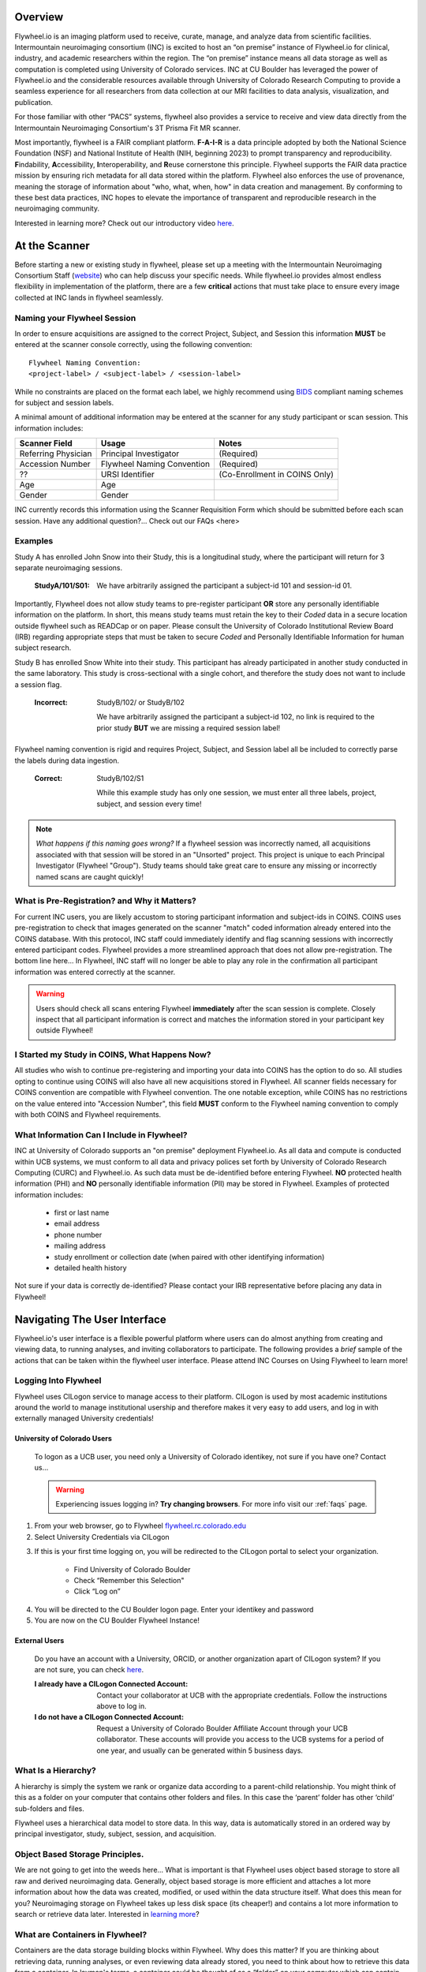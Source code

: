 .. _getting_started:

Overview
========
Flywheel.io is an imaging platform used to receive, curate, manage, and analyze data from scientific facilities. Intermountain neuroimaging consortium (INC) is excited to host an “on premise” instance of Flywheel.io for clinical, industry, and academic researchers within the region. The “on premise” instance means all data storage as well as computation is completed using University of Colorado services. INC at CU Boulder has leveraged the power of Flywheel.io and the considerable resources available through University of Colorado Research Computing to provide a seamless experience for all researchers from data collection at our MRI facilities to data analysis, visualization, and publication.  

For those familiar with other “PACS” systems, flywheel also provides a service to receive and view data directly from the Intermountain Neuroimaging Consortium's 3T Prisma Fit MR scanner.  

Most importantly, flywheel is a FAIR compliant platform. **F-A-I-R** is a data principle adopted by both the National Science Foundation (NSF) and National Institute of Health (NIH, beginning 2023) to prompt transparency and reproducibility. **F**\indability, **A**\ccessibility, **I**\nteroperability, and **R**\euse cornerstone this principle. Flywheel supports the FAIR data practice mission by ensuring rich metadata for all data stored within the platform. Flywheel also enforces the use of provenance, meaning the storage of information about "who, what, when, how" in data creation and management. By conforming to these best data practices, INC hopes to elevate the importance of transparent and reproducible research in the neuroimaging community.

Interested in learning more? Check out our introductory video `here <https://o365coloradoedu-my.sharepoint.com/:v:/g/personal/amhe4269_colorado_edu/Eb82R8WB0z5PsHw-JVZtqHABR16aowVAcf0Lqx6zalExjg?e=Y8iFs7>`_.

At the Scanner
==============
Before starting a new or existing study in flywheel, please set up a meeting with the Intermountain Neuroimaging Consortium Staff (`website <https://www.colorado.edu/mri/people>`_) who can help discuss your specific needs. While flywheel.io provides almost endless flexibility in implementation of the platform, there are a few **critical** actions that must take place to ensure every image  collected at INC lands in flywheel seamlessly.

Naming your Flywheel Session
*****************************
In order to ensure acquisitions are assigned to the correct Project, Subject, and Session this information **MUST** be entered at the scanner console correctly, using the following convention:
::

    Flywheel Naming Convention:
    <project-label> / <subject-label> / <session-label>

While no constraints are placed on the format each label, we highly recommend using BIDS_ compliant naming schemes for subject and session labels.

.. _BIDS: https://bids-specification.readthedocs.io/en/stable/02-common-principles.html

A minimal amount of additional information may be entered at the scanner for any study participant or scan session.
This information includes:

+---------------------+-----------------------------+--------------------------------+
| Scanner Field       | Usage                       | Notes                          |
+=====================+=============================+================================+
| Referring Physician | Principal Investigator      | (Required)                     |
+---------------------+-----------------------------+--------------------------------+
| Accession Number    | Flywheel Naming Convention  | (Required)                     |
+---------------------+-----------------------------+--------------------------------+
| ??                  | URSI Identifier             | (Co-Enrollment in COINS Only)  |
+---------------------+-----------------------------+--------------------------------+
| Age                 | Age                         |                                |
+---------------------+-----------------------------+--------------------------------+
| Gender              | Gender                      |                                |
+---------------------+-----------------------------+--------------------------------+

INC currently records this information using the Scanner Requisition Form which should be submitted before each scan session. Have any additional question?... Check out our FAQs <here>

Examples
***********

Study A has enrolled John Snow into their Study, this is a longitudinal study, where the participant will return for 3 separate neuroimaging sessions.

    :StudyA/101/S01:  We have arbitrarily assigned the participant a subject-id 101 and session-id 01.

Importantly, Flywheel does not allow study teams to pre-register participant **OR** store any personally identifiable information on the platform. In short, this means study teams must retain the key to their *Coded* data in a secure location outside flywheel such as READCap or on paper. Please consult the University of Colorado Institutional Review Board (IRB) regarding appropriate steps that must be taken to secure *Coded* and Personally Identifiable Information for human subject research.

Study B has enrolled Snow White into their study. This participant has already participated in another study conducted in the same laboratory. This study is cross-sectional with a single cohort, and therefore the study does not want to include a session flag.

    :Incorrect: StudyB/102/ or StudyB/102

        We have arbitrarily assigned the participant a subject-id 102, no link is required to the prior study **BUT** we are missing a required session label!

Flywheel naming convention is rigid and requires Project, Subject, and Session label all be included to correctly parse the labels during data ingestion.

    :Correct: StudyB/102/S1

        While this example study has only one session, we must enter all three labels, project, subject, and session every time!

.. note::
    *What happens if this naming goes wrong?* If a flywheel session was incorrectly named, all acquisitions associated with that session will be stored in an "Unsorted" project. This project is unique to each Principal Investigator (Flywheel "Group"). Study teams should take great care to ensure any missing or incorrectly named scans are caught quickly!

What is Pre-Registration? and Why it Matters?
**********************************************
For current INC users, you are likely accustom to storing participant information and subject-ids in COINS. COINS uses pre-registration to check that images generated on the scanner "match" coded information already entered into the COINS database. With this protocol, INC staff could immediately identify and flag scanning sessions with incorrectly entered participant codes. Flywheel provides a more streamlined approach that does not allow pre-registration. The bottom line here... In Flywheel, INC staff will no longer be able to play any role in the confirmation all participant information was entered correctly at the scanner.

.. warning::
    Users should check all scans entering Flywheel **immediately** after the scan session is complete. Closely inspect that all participant information is correct and matches the information stored in your participant key outside Flywheel!

I Started my Study in COINS, What Happens Now?
**********************************************
All studies who wish to continue pre-registering and importing your data into COINS has the option to do so. All studies opting to continue using COINS will also have all new acquisitions stored in Flywheel. All scanner fields necessary for COINS convention are compatible with Flywheel convention. The one notable exception, while COINS has no restrictions on the value entered into "Accession Number", this field **MUST** conform to the Flywheel naming convention to comply with both COINS and Flywheel requirements.

What Information Can I Include in Flywheel?
*******************************************
INC at University of Colorado supports an "on premise" deployment Flywheel.io. As all data and compute is conducted within UCB systems, we must conform to all data and privacy polices set forth by University of Colorado Research Computing (CURC) and Flywheel.io. As such data must be de-identified before entering Flywheel. **NO** protected health information (PHI) and **NO** personally identifiable information (PII) may be stored in Flywheel. Examples of protected information includes:

 - first or last name
 - email address
 - phone number
 - mailing address
 - study enrollment or collection date (when paired with other identifying information)
 - detailed health history

Not sure if your data is correctly de-identified?  Please contact your IRB representative before placing any data in Flywheel!

Navigating The User Interface
=============================
Flywheel.io's user interface is a flexible powerful platform where users can do almost anything from creating and viewing data, to running analyses, and inviting collaborators to participate. The following provides a *brief* sample of the actions that can be taken within the flywheel user interface. Please attend INC Courses on Using Flywheel to learn more!

Logging Into Flywheel
**********************
Flywheel uses CILogon service to manage access to their platform. CILogon is used by most academic institutions around the world to manage institutional usership and therefore makes it very easy to add users, and log in with externally managed University credentials!

University of Colorado Users
++++++++++++++++++++++++++++++
    To logon as a UCB user, you need only a University of Colorado identikey, not sure if you have one? Contact us…

    .. warning::
       Experiencing issues logging in? **Try changing browsers**. For more info visit our :ref:`faqs` page.


1. From your web browser, go to Flywheel `flywheel.rc.colorado.edu <https://flywheel.rc.colorado.edu>`_

2. Select University Credentials via CILogon

.. image:: imgs/getting_started/logging_in_1.png
   :alt: flywheel landing page

3. If this is your first time logging on, you will be redirected to the CILogon portal to select your organization.

    - Find University of Colorado Boulder
    - Check “Remember this Selection"
    - Click “Log on”

.. image:: imgs/getting_started/logging_in_2.png
   :alt: CILogon interface can be searched by institution

4. You will be directed to the CU Boulder logon page. Enter your identikey and password
5. You are now on the CU Boulder Flywheel Instance!

External Users
+++++++++++++++++
    Do you have an account with a University, ORCID, or another organization apart of CILogon system? If you are not sure, you can check `here <https://cilogon.org/>`_.

    :I already have a CILogon Connected Account:

        Contact your collaborator at UCB with the appropriate credentials. Follow the instructions above to log in.

    :I do not have a CILogon Connected Account:
        Request a University of Colorado Boulder Affiliate Account through your UCB collaborator. These accounts will provide you access to the UCB systems for a period of one year, and usually can be generated within 5 business days.

What Is a Hierarchy?
*********************

A hierarchy is simply the system we rank or organize data according to a parent-child relationship. You might think of this as a folder on your computer that contains other folders and files. In this case the ‘parent’ folder has other ‘child’ sub-folders and files.

Flywheel uses a hierarchical data model to store data. In this way, data is automatically stored in an ordered way by principal investigator, study, subject, session, and acquisition. 

Object Based Storage Principles.
********************************
We are not going to get into the weeds here… What is important is that Flywheel uses object based storage to store all raw and derived neuroimaging data. Generally, object based storage is more efficient and attaches a lot more information about how the data was created, modified, or used within the data structure itself. What does this mean for you? Neuroimaging storage on Flywheel takes up less disk space (its cheaper!) and contains a lot more information to search or retrieve data later. Interested in `learning more <https://www.ibm.com/cloud/blog/object-vs-file-vs-block-storage>`_?

What are Containers in Flywheel?
********************************
Containers are the data storage building blocks within Flywheel. Why does this matter? If you are thinking about retrieving data, running analyses, or even reviewing data already stored, you need to think about how to retrieve this data from a container. In layman's terms, a container could be thought of as a “folder” on your computer which can contain other “folders” or containers, as well as files or metadata, meaning information about that folder, such as when it was created or modified, its name, etc.

In flywheel containers are used to store “groups”, “projects”, “subjects”, “sessions”, “acquisitions”, and “analyses”. We get into the meaning of each of these containers below, but you can think of these containers as folders of flywheel that bundle metadata and data together.

.. image:: imgs/getting_started/flywheel_architecture.png
   :alt: Basic Schematic describing flywheel architecture
   :width: 200pt

Image duplicated from docs.flywheel.io

Accessing My Groups
*********************
At INC, we use “Groups” to assign a principal investigator or laboratory. Here “Groups” can store multiple different projects or “studies”, have specific users and user permissions, and have administrative roles to add / edit / delete data and metadata for everything container within. In Flywheel, you can identify Groups by the “tag” associated with any of your projects. As a Admin, you can also make changes to user permissions and projects within your “Group”. For more information on this topic, please refer to our tutorial on ":ref:`User Permissions`".

Accessing My Projects
*********************
At INC, “Projects” are used to differentiate studies conducted within a Principal Investigator’s laboratory. Users can access all projects they have permissions to view from the left hand ribbon on the projects page:

.. image:: imgs/getting_started/accessing_my_projects_1.png
   :alt: Flywheel projects view highlighting location of projects tab in left hand ribbon

In the second column of the project list you will find the parent Group for each project. “Projects” have several attributes including a description, project files, subjects, sessions, custom data views and more! Check out our upcoming tutorial to learn more about how to customize your project to meet your needs.

.. image:: imgs/getting_started/accessing_my_projects_2.png
   :alt: Flywheel projects view highlighting project attributes

Accessing My Subjects or Sessions
*********************************
If this is a new project, you may not see any subjects or session linked to your project. If you have already started scanning, or have uploaded historical data from your project you should see each scan session in “sessions.”

“Subjects” are used to bundle sessions together collected on the same participant across multiple days or “sessions”. We identify subjects using a single Subject ID. This ID should be unique to the participant in the current study. If this ID needs to be “coded” with a reference to any personal identifiable information (PII), that info MUST be stored outside flywheel in a database such as COINS or REDCap. If you have questions about storing participant information, please contact INC!

From a project within Flywheel, the easiest way to access subjects and sessions is from the “Sessions” panel shown here:

.. image:: imgs/getting_started/accessing_subjects_and_sessions_1.png
   :alt: Flywheel projects view highlighting sessions attribute

Within the sessions panel, you may notice the sessions are sorted by date of collection, and show a summary of the Subject ID and Session ID for that set of acquisitions. To view the same data in “Subject view” you need to select the Subjects’ icon shown here:

.. image:: imgs/getting_started/accessing_subjects_and_sessions_2.png
   :alt: Flywheel projects view highlighting subjects panel

Accessing My Acquisitions and Files
***********************************
Finally, acquisitions are Flywheel containers within a session, and hold any files and metadata associated with a scanner sequence. For example, an acquisition may contain a set of dicoms, the nifti converted file for the same image, and task or behavioral data for the same task. As you may recall from earlier, these “containers” in layman's terms are just like folders or directories that hold relevant files. In Flywheel, we can see acquisitions and files within the project view, as shown below:

.. image:: imgs/getting_started/accessing_subjects_and_sessions_3.png
   :alt: Flywheel projects view highlighting acquisitions and file attributes

Collections
***********

Project Reports
****************

Users and User Permissions
***************************

How To Cite Us
==============
…(CURC citations), AWS citations, flywheel… commercial citations

Contact Us
***********
Interesting in getting started? Contact us <here> to request a copy of INC's Memorandum of Use and to set up a one on one consultation.

That’s it folks! Tune in for more information and tutorial regarding Flywheel at UCB!

.. sectionauthor:: Amy Hegarty <amy.hegarty@colorado.edu>
